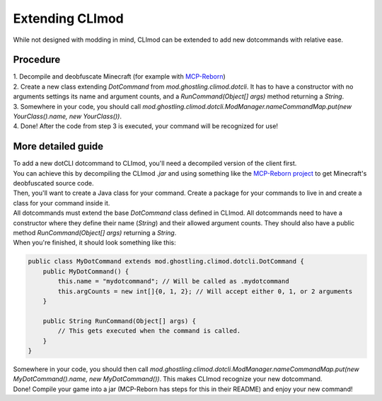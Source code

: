 Extending CLImod
================

While not designed with modding in mind, CLImod can be extended to add new dotcommands with relative ease.

Procedure
---------
| 1. Decompile and deobfuscate Minecraft (for example with `MCP-Reborn <https://github.com/Hexeption/MCP-Reborn>`_)
| 2. Create a new class extending `DotCommand` from `mod.ghostling.climod.dotcli`. It has to have a constructor with no arguments settings its name and argument counts, and a `RunCommand(Object[] args)` method returning a `String`.
| 3. Somewhere in your code, you should call `mod.ghostling.climod.dotcli.ModManager.nameCommandMap.put(new YourClass().name, new YourClass())`.
| 4. Done! After the code from step 3 is executed, your command will be recognized for use!

More detailed guide
-------------------
| To add a new dotCLI dotcommand to CLImod, you'll need a decompiled version of the client first.
| You can achieve this by decompiling the CLImod `.jar` and using something like the `MCP-Reborn project <https://github.com/Hexeption/MCP-Reborn>`_ to get Minecraft's deobfuscated source code.
| Then, you'll want to create a Java class for your command. Create a package for your commands to live in and create a class for your command inside it.
| All dotcommands must extend the base `DotCommand` class defined in CLImod. All dotcommands need to have a constructor where they define their name (`String`) and their allowed argument counts. They should also have a public method `RunCommand(Object[] args)` returning a `String`.
| When you're finished, it should look something like this:

.. code-block::

   public class MyDotCommand extends mod.ghostling.climod.dotcli.DotCommand {
       public MyDotCommand() {
           this.name = "mydotcommand"; // Will be called as .mydotcommand
           this.argCounts = new int[]{0, 1, 2}; // Will accept either 0, 1, or 2 arguments
       }
       
       public String RunCommand(Object[] args) {
           // This gets executed when the command is called.
       }
   }

| Somewhere in your code, you should then call `mod.ghostling.climod.dotcli.ModManager.nameCommandMap.put(new MyDotCommand().name, new MyDotCommand())`. This makes CLImod recognize your new dotcommand.
| Done! Compile your game into a jar (MCP-Reborn has steps for this in their README) and enjoy your new command!